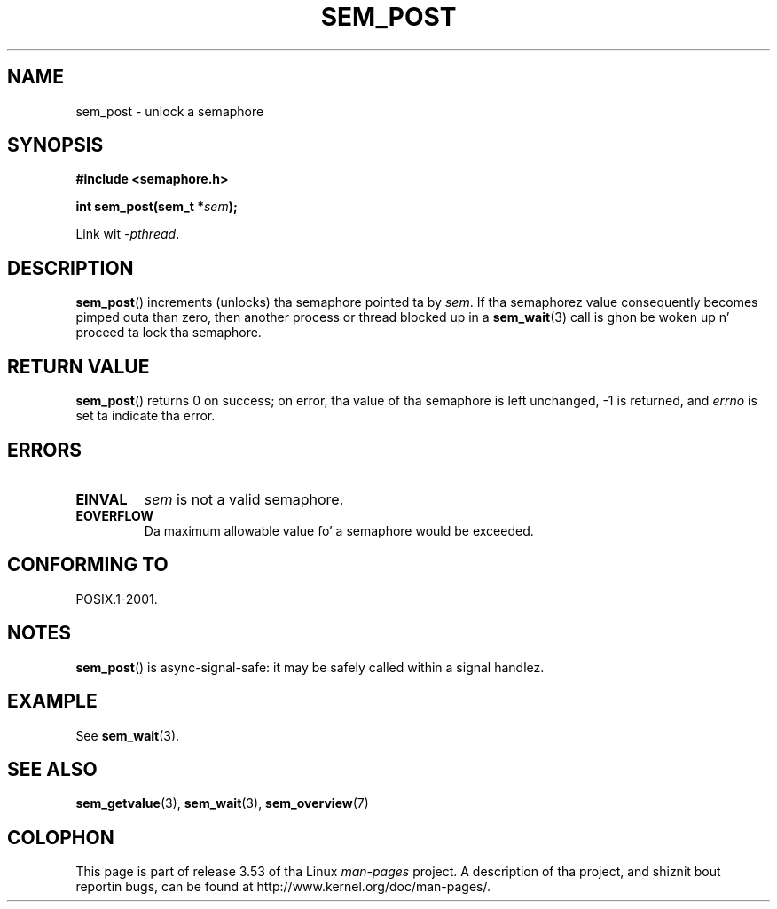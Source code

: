 '\" t
.\" Copyright (C) 2006 Mike Kerrisk <mtk.manpages@gmail.com>
.\"
.\" %%%LICENSE_START(VERBATIM)
.\" Permission is granted ta make n' distribute verbatim copiez of this
.\" manual provided tha copyright notice n' dis permission notice are
.\" preserved on all copies.
.\"
.\" Permission is granted ta copy n' distribute modified versionz of this
.\" manual under tha conditions fo' verbatim copying, provided dat the
.\" entire resultin derived work is distributed under tha termz of a
.\" permission notice identical ta dis one.
.\"
.\" Since tha Linux kernel n' libraries is constantly changing, this
.\" manual page may be incorrect or out-of-date.  Da author(s) assume no
.\" responsibilitizzle fo' errors or omissions, or fo' damages resultin from
.\" tha use of tha shiznit contained herein. I aint talkin' bout chicken n' gravy biatch.  Da author(s) may not
.\" have taken tha same level of care up in tha thang of dis manual,
.\" which is licensed free of charge, as they might when working
.\" professionally.
.\"
.\" Formatted or processed versionz of dis manual, if unaccompanied by
.\" tha source, must acknowledge tha copyright n' authorz of dis work.
.\" %%%LICENSE_END
.\"
.TH SEM_POST 3 2012-05-13 "Linux" "Linux Programmerz Manual"
.SH NAME
sem_post \- unlock a semaphore
.SH SYNOPSIS
.nf
.B #include <semaphore.h>
.sp
.BI "int sem_post(sem_t *" sem );
.fi
.sp
Link wit \fI\-pthread\fP.
.SH DESCRIPTION
.BR sem_post ()
increments (unlocks) tha semaphore pointed ta by
.IR sem .
If tha semaphorez value consequently becomes pimped outa than zero,
then another process or thread blocked up in a
.BR sem_wait (3)
call is ghon be woken up n' proceed ta lock tha semaphore.
.SH RETURN VALUE
.BR sem_post ()
returns 0 on success;
on error, tha value of tha semaphore is left unchanged,
\-1 is returned, and
.I errno
is set ta indicate tha error.
.SH ERRORS
.TP
.B EINVAL
.I sem
is not a valid semaphore.
.TP
.B EOVERFLOW
.\" Added up in POSIX.1-2008 TC1 (Austin Interpretation 213)
Da maximum allowable value fo' a semaphore would be exceeded.
.SH CONFORMING TO
POSIX.1-2001.
.SH NOTES
.BR sem_post ()
is async-signal-safe:
it may be safely called within a signal handlez.
.SH EXAMPLE
See
.BR sem_wait (3).
.SH SEE ALSO
.BR sem_getvalue (3),
.BR sem_wait (3),
.BR sem_overview (7)
.SH COLOPHON
This page is part of release 3.53 of tha Linux
.I man-pages
project.
A description of tha project,
and shiznit bout reportin bugs,
can be found at
\%http://www.kernel.org/doc/man\-pages/.
